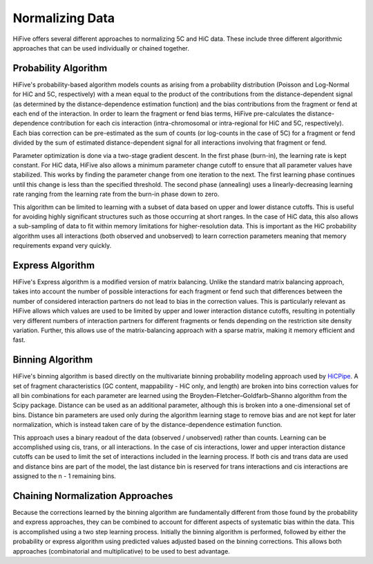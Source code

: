 .. _normalization:

*****************
Normalizing Data
*****************

HiFive offers several different approaches to normalizing 5C and HiC data. These include three different algorithmic approaches that can be used individually or chained together.

.. _probability algorithm:

Probability Algorithm
=============================

HiFive's probability-based algorithm models counts as arising from a probability distribution (Poisson and Log-Normal for HiC and 5C, respectively) with a mean equal to the product of the contributions from the distance-dependent signal (as determined by the distance-dependence estimation function) and the bias contributions from the fragment or fend at each end of the interaction. In order to learn the fragment or fend bias terms, HiFive pre-calculates the distance-dependence contribution for each cis interaction (intra-chromosomal or intra-regional for HiC and 5C, respectively). Each bias correction can be pre-estimated as the sum of counts (or log-counts in the case of 5C) for a fragment or fend divided by the sum of estimated distance-dependent signal for all interactions involving that fragment or fend.

Parameter optimization is done via a two-stage gradient descent. In the first phase (burn-in), the learning rate is kept constant. For HiC data, HiFive also allows a minimum parameter change cutoff to ensure that all parameter values have stabilized. This works by finding the parameter change from one iteration to the next. The first learning phase continues until this change is less than the specified threshold. The second phase (annealing) uses a linearly-decreasing learning rate ranging from the learning rate from the burn-in phase down to zero.

This algorithm can be limited to learning with a subset of data based on upper and lower distance cutoffs. This is useful for avoiding highly significant structures such as those occurring at short ranges. In the case of HiC data, this also allows a sub-sampling of data to fit within memory limitations for higher-resolution data. This is important as the HiC probability algorithm uses all interactions (both observed and unobserved) to learn correction parameters meaning that memory requirements expand very quickly.

.. _express algorithm:

Express Algorithm
==========================

HiFive's Express algorithm is a modified version of matrix balancing. Unlike the standard matrix balancing approach, takes into account the number of possible interactions for each fragment or fend such that differences between the number of considered interaction partners do not lead to bias in the correction values. This is particularly relevant as HiFive allows which values are used to be limited by upper and lower interaction distance cutoffs, resulting in potentially very different numbers of interaction partners for different fragments or fends depending on the restriction site density variation. Further, this allows use of the matrix-balancing approach with a sparse matrix, making it memory efficient and fast.

.. _binning algorithm:

Binning Algorithm
===========================

HiFive's binning algorithm is based directly on the multivariate binning probability modeling approach used by `HiCPipe <http://www.ncbi.nlm.nih.gov/pubmed/22001755>`_. A set of fragment characteristics (GC content, mappability - HiC only, and length) are broken into bins correction values for all bin combinations for each parameter are learned using the Broyden–Fletcher–Goldfarb–Shanno algorithm from the Scipy package. Distance can be used as an additional parameter, although this is broken into a one-dimensional set of bins. Distance bin parameters are used only during the algorithm learning stage to remove bias and are not kept for later normalization, which is instead taken care of by the distance-dependence estimation function.

This approach uses a binary readout of the data (observed / unobserved) rather than counts. Learning can be accomplished using cis, trans, or all interactions. In the case of cis interactions, lower and upper interaction distance cutoffs can be used to limit the set of interactions included in the learning process. If both cis and trans data are used and distance bins are part of the model, the last distance bin is reserved for trans interactions and cis interactions are assigned to the n - 1 remaining bins.

.. _chaining normalization:

Chaining Normalization Approaches
==================================
Because the corrections learned by the binning algorithm are fundamentally different from those found by the probability and express approaches, they can be combined to account for different aspects of systematic bias within the data. This is accomplished using a two step learning process. Initially the binning algorithm is performed, followed by either the probability or express algorithm using predicted values adjusted based on the binning corrections. This allows both approaches (combinatorial and multiplicative) to be used to best advantage.

